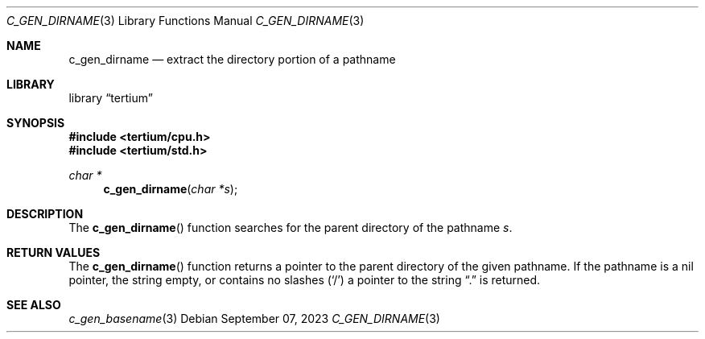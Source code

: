 .Dd $Mdocdate: September 07 2023 $
.Dt C_GEN_DIRNAME 3
.Os
.Sh NAME
.Nm c_gen_dirname
.Nd extract the directory portion of a pathname
.Sh LIBRARY
.Lb tertium
.Sh SYNOPSIS
.In tertium/cpu.h
.In tertium/std.h
.Ft char *
.Fn c_gen_dirname "char *s"
.Sh DESCRIPTION
The
.Fn c_gen_dirname
function searches for the parent directory of the pathname
.Fa s .
.Sh RETURN VALUES
The
.Fn c_gen_dirname
function returns a pointer to the parent directory of the given pathname.
If the pathname is a nil pointer, the string empty, or contains no slashes
.Pq Sq /
a pointer to the string
.Dq \&.
is returned.
.Sh SEE ALSO
.Xr c_gen_basename 3
